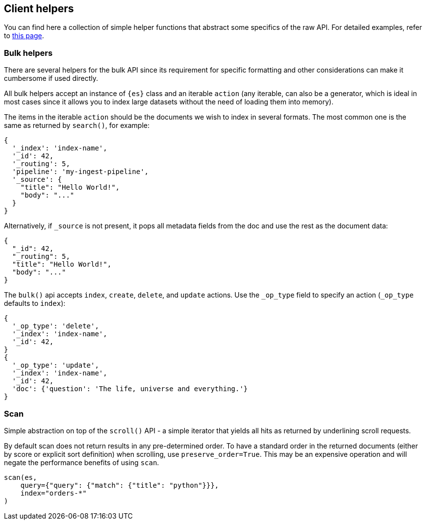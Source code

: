 [[client-helpers]]
== Client helpers

You can find here a collection of simple helper functions that abstract some 
specifics of the raw API. For detailed examples, refer to 
https://elasticsearch-py.readthedocs.io/en/stable/helpers.html[this page].


[discrete]
[[bulk-helpers]]
=== Bulk helpers 

There are several helpers for the bulk API since its requirement for specific 
formatting and other considerations can make it cumbersome if used directly.

All bulk helpers accept an instance of `{es}` class and an iterable `action` 
(any iterable, can also be a generator, which is ideal in most cases since it 
allows you to index large datasets without the need of loading them into 
memory).

The items in the iterable `action` should be the documents we wish to index in 
several formats. The most common one is the same as returned by `search()`, for 
example:

[source,yml]
----------------------------
{
  '_index': 'index-name',
  '_id': 42,
  '_routing': 5,
  'pipeline': 'my-ingest-pipeline',
  '_source': {
    "title": "Hello World!",
    "body": "..."
  }
}
----------------------------

Alternatively, if `_source` is not present, it pops all metadata fields from 
the doc and use the rest as the document data:

[source,yml]
----------------------------
{
  "_id": 42,
  "_routing": 5,
  "title": "Hello World!",
  "body": "..."
}
----------------------------

The `bulk()` api accepts `index`, `create`, `delete`, and `update` actions. Use 
the `_op_type` field to specify an action (`_op_type` defaults to `index`):

[source,yml]
----------------------------
{
  '_op_type': 'delete',
  '_index': 'index-name',
  '_id': 42,
}
{
  '_op_type': 'update',
  '_index': 'index-name',
  '_id': 42,
  'doc': {'question': 'The life, universe and everything.'}
}
----------------------------


[discrete]
[[scan]]
=== Scan

Simple abstraction on top of the `scroll()` API - a simple iterator that yields 
all hits as returned by underlining scroll requests.

By default scan does not return results in any pre-determined order. To have a 
standard order in the returned documents (either by score or explicit sort 
definition) when scrolling, use `preserve_order=True`. This may be an expensive 
operation and will negate the performance benefits of using `scan`.


[source,py]
----------------------------
scan(es,
    query={"query": {"match": {"title": "python"}}},
    index="orders-*"
)
----------------------------